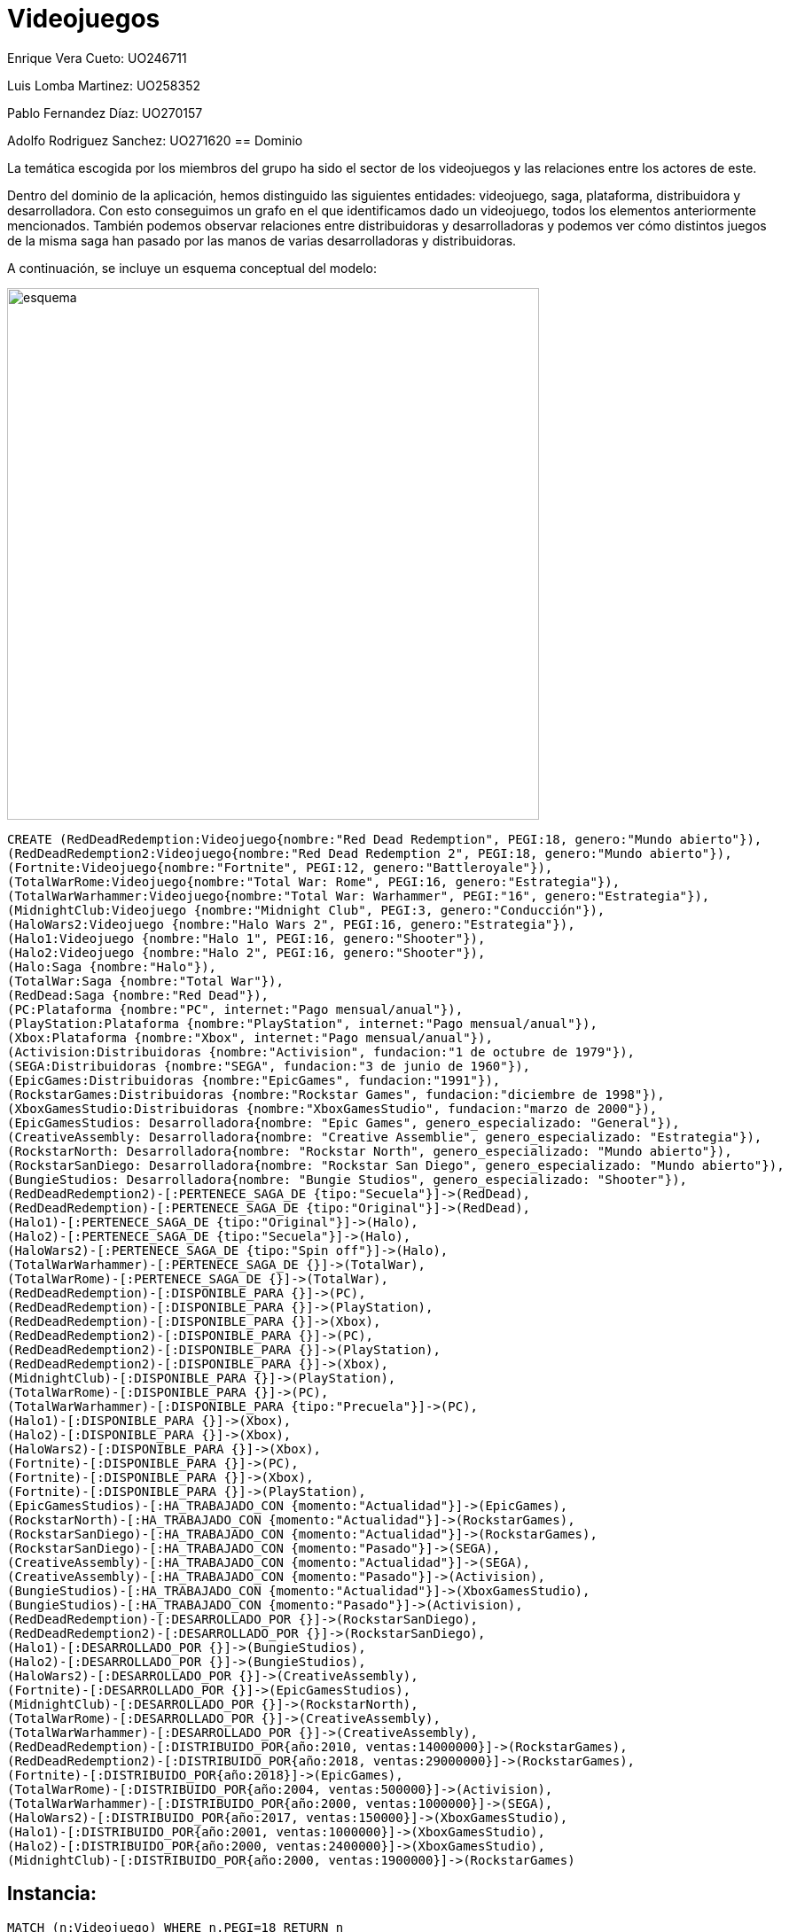 = Videojuegos



Enrique Vera Cueto: UO246711

Luis Lomba Martinez: UO258352 

Pablo Fernandez Díaz: UO270157 

Adolfo Rodriguez Sanchez: UO271620
== Dominio

La temática escogida por los miembros del grupo ha sido el sector de los videojuegos y las relaciones entre los actores de este.

Dentro del dominio de la aplicación, hemos distinguido las siguientes entidades: videojuego, saga, plataforma, distribuidora y desarrolladora. Con esto conseguimos un grafo en el que identificamos dado un videojuego, todos los elementos anteriormente mencionados. También podemos observar relaciones entre distribuidoras y desarrolladoras y podemos ver cómo distintos juegos de la misma saga han pasado por las manos de varias desarrolladoras y distribuidoras.

A continuación, se incluye un esquema conceptual del modelo:


image::https://raw.githubusercontent.com/UO246711/fotos/master/esquema.png[width=600]

//hide
[source,cypher]
----
CREATE (RedDeadRedemption:Videojuego{nombre:"Red Dead Redemption", PEGI:18, genero:"Mundo abierto"}), 
(RedDeadRedemption2:Videojuego{nombre:"Red Dead Redemption 2", PEGI:18, genero:"Mundo abierto"}),
(Fortnite:Videojuego{nombre:"Fortnite", PEGI:12, genero:"Battleroyale"}),
(TotalWarRome:Videojuego{nombre:"Total War: Rome", PEGI:16, genero:"Estrategia"}),
(TotalWarWarhammer:Videojuego{nombre:"Total War: Warhammer", PEGI:"16", genero:"Estrategia"}),
(MidnightClub:Videojuego {nombre:"Midnight Club", PEGI:3, genero:"Conducción"}),
(HaloWars2:Videojuego {nombre:"Halo Wars 2", PEGI:16, genero:"Estrategia"}),
(Halo1:Videojuego {nombre:"Halo 1", PEGI:16, genero:"Shooter"}),
(Halo2:Videojuego {nombre:"Halo 2", PEGI:16, genero:"Shooter"}),
(Halo:Saga {nombre:"Halo"}),
(TotalWar:Saga {nombre:"Total War"}),
(RedDead:Saga {nombre:"Red Dead"}),
(PC:Plataforma {nombre:"PC", internet:"Pago mensual/anual"}),
(PlayStation:Plataforma {nombre:"PlayStation", internet:"Pago mensual/anual"}),
(Xbox:Plataforma {nombre:"Xbox", internet:"Pago mensual/anual"}),
(Activision:Distribuidoras {nombre:"Activision", fundacion:"1 de octubre de 1979"}),
(SEGA:Distribuidoras {nombre:"SEGA", fundacion:"3 de junio de 1960"}),
(EpicGames:Distribuidoras {nombre:"EpicGames", fundacion:"1991"}),
(RockstarGames:Distribuidoras {nombre:"Rockstar Games", fundacion:"diciembre de 1998"}),
(XboxGamesStudio:Distribuidoras {nombre:"XboxGamesStudio", fundacion:"marzo de 2000"}),
(EpicGamesStudios: Desarrolladora{nombre: "Epic Games", genero_especializado: "General"}),
(CreativeAssembly: Desarrolladora{nombre: "Creative Assemblie", genero_especializado: "Estrategia"}),
(RockstarNorth: Desarrolladora{nombre: "Rockstar North", genero_especializado: "Mundo abierto"}),
(RockstarSanDiego: Desarrolladora{nombre: "Rockstar San Diego", genero_especializado: "Mundo abierto"}),
(BungieStudios: Desarrolladora{nombre: "Bungie Studios", genero_especializado: "Shooter"}),
(RedDeadRedemption2)-[:PERTENECE_SAGA_DE {tipo:"Secuela"}]->(RedDead),
(RedDeadRedemption)-[:PERTENECE_SAGA_DE {tipo:"Original"}]->(RedDead),
(Halo1)-[:PERTENECE_SAGA_DE {tipo:"Original"}]->(Halo),
(Halo2)-[:PERTENECE_SAGA_DE {tipo:"Secuela"}]->(Halo),
(HaloWars2)-[:PERTENECE_SAGA_DE {tipo:"Spin off"}]->(Halo),
(TotalWarWarhammer)-[:PERTENECE_SAGA_DE {}]->(TotalWar),
(TotalWarRome)-[:PERTENECE_SAGA_DE {}]->(TotalWar),
(RedDeadRedemption)-[:DISPONIBLE_PARA {}]->(PC),
(RedDeadRedemption)-[:DISPONIBLE_PARA {}]->(PlayStation),
(RedDeadRedemption)-[:DISPONIBLE_PARA {}]->(Xbox),
(RedDeadRedemption2)-[:DISPONIBLE_PARA {}]->(PC),
(RedDeadRedemption2)-[:DISPONIBLE_PARA {}]->(PlayStation),
(RedDeadRedemption2)-[:DISPONIBLE_PARA {}]->(Xbox),
(MidnightClub)-[:DISPONIBLE_PARA {}]->(PlayStation),
(TotalWarRome)-[:DISPONIBLE_PARA {}]->(PC),
(TotalWarWarhammer)-[:DISPONIBLE_PARA {tipo:"Precuela"}]->(PC),
(Halo1)-[:DISPONIBLE_PARA {}]->(Xbox),
(Halo2)-[:DISPONIBLE_PARA {}]->(Xbox),
(HaloWars2)-[:DISPONIBLE_PARA {}]->(Xbox),
(Fortnite)-[:DISPONIBLE_PARA {}]->(PC),
(Fortnite)-[:DISPONIBLE_PARA {}]->(Xbox),
(Fortnite)-[:DISPONIBLE_PARA {}]->(PlayStation),
(EpicGamesStudios)-[:HA_TRABAJADO_CON {momento:"Actualidad"}]->(EpicGames),
(RockstarNorth)-[:HA_TRABAJADO_CON {momento:"Actualidad"}]->(RockstarGames),
(RockstarSanDiego)-[:HA_TRABAJADO_CON {momento:"Actualidad"}]->(RockstarGames),
(RockstarSanDiego)-[:HA_TRABAJADO_CON {momento:"Pasado"}]->(SEGA),
(CreativeAssembly)-[:HA_TRABAJADO_CON {momento:"Actualidad"}]->(SEGA),
(CreativeAssembly)-[:HA_TRABAJADO_CON {momento:"Pasado"}]->(Activision),
(BungieStudios)-[:HA_TRABAJADO_CON {momento:"Actualidad"}]->(XboxGamesStudio),
(BungieStudios)-[:HA_TRABAJADO_CON {momento:"Pasado"}]->(Activision),
(RedDeadRedemption)-[:DESARROLLADO_POR {}]->(RockstarSanDiego),
(RedDeadRedemption2)-[:DESARROLLADO_POR {}]->(RockstarSanDiego),
(Halo1)-[:DESARROLLADO_POR {}]->(BungieStudios),
(Halo2)-[:DESARROLLADO_POR {}]->(BungieStudios),
(HaloWars2)-[:DESARROLLADO_POR {}]->(CreativeAssembly),
(Fortnite)-[:DESARROLLADO_POR {}]->(EpicGamesStudios),
(MidnightClub)-[:DESARROLLADO_POR {}]->(RockstarNorth),
(TotalWarRome)-[:DESARROLLADO_POR {}]->(CreativeAssembly),
(TotalWarWarhammer)-[:DESARROLLADO_POR {}]->(CreativeAssembly),
(RedDeadRedemption)-[:DISTRIBUIDO_POR{año:2010, ventas:14000000}]->(RockstarGames),
(RedDeadRedemption2)-[:DISTRIBUIDO_POR{año:2018, ventas:29000000}]->(RockstarGames),
(Fortnite)-[:DISTRIBUIDO_POR{año:2018}]->(EpicGames),
(TotalWarRome)-[:DISTRIBUIDO_POR{año:2004, ventas:500000}]->(Activision),
(TotalWarWarhammer)-[:DISTRIBUIDO_POR{año:2000, ventas:1000000}]->(SEGA),
(HaloWars2)-[:DISTRIBUIDO_POR{año:2017, ventas:150000}]->(XboxGamesStudio),
(Halo1)-[:DISTRIBUIDO_POR{año:2001, ventas:1000000}]->(XboxGamesStudio),
(Halo2)-[:DISTRIBUIDO_POR{año:2000, ventas:2400000}]->(XboxGamesStudio),
(MidnightClub)-[:DISTRIBUIDO_POR{año:2000, ventas:1900000}]->(RockstarGames)
----



== Instancia:

//graph


[source,cypher]
----
MATCH (n:Videojuego) WHERE n.PEGI=18 RETURN n
----

=== Juegos con PEGI igual 18:
El objetivo es saber que juegos son para mayores de 18.

Se obtienen los nodos de estos.

//graph_result

[source,cypher]
----
MATCH (n:Videojuego)-[DISPONIBLE_PARA]->(p:Plataforma) WHERE p.nombre="PC" WITH DISTINCT n RETURN COUNT(n)
----

=== Numero de juegos disponibles para PC:
El objetivo es obtener la cantidad de juegos en pc.

Se obtiene el numero de estos.

//table


[source,cypher]
----
MATCH result=(a:Videojuego)-[:DISTRIBUIDO_POR]->(d:Distribuidoras),(a)-[:DISPONIBLE_PARA]->(p:Plataforma),
(a)-[:DISPONIBLE_PARA]->(b:Plataforma) WHERE p.nombre<>b.nombre RETURN result
----

=== Distribuidoras con juegos multiplataforma:

El objetivo de esto es  saber que distribuidoras tienen juegos para varias plataformas.

Se obtiene como resultado las distribuidoras con los juegos juegos multiplataformas que tienen

//graph_result


[source,cypher]
----
MATCH result=(v:Videojuego)-[:DESARROLLADO_POR]->(d:Desarrolladora),(v)-[r:DISTRIBUIDO_POR]->(:Distribuidoras)
WHERE d.genero_especializado="Mundo abierto" AND r.año>=1995 AND v.genero<>"Mundo abierto" RETURN result
----

=== Juegos posteriores al 1995 que no sean de mundo abierto con distribuidoras de mundo abierto:

Obtener los videojuegos de una distribuidora que no sean del genero propio de esa distribuidora y posteriores a 1995

//graph_result


[source,cypher]
----
MATCH result=(a:Videojuego)-[:PERTENECE_SAGA_DE]->(Saga)<-[:PERTENECE_SAGA_DE]-(v:Videojuego),(a)-[:DESARROLLADO_POR]->(d:Desarrolladora),
(v)-[:DESARROLLADO_POR]->(b:Desarrolladora), (a)-[:DISTRIBUIDO_POR]->(e:Distribuidoras),
(v)-[:DISTRIBUIDO_POR]->(f:Distribuidoras) WHERE d.nombre<>b.nombre OR e.nombre<>f.nombre RETURN result
----

=== Juegos de la misma saga pero con diferente desarrolladora o distribuidora:
El objetivo de esta consulta es ver que saga ha cambiado de manos a lo largo de los años.

Se obtiene que saga tiene videojuegos con estos cambios y los videojuegos asociados

//graph_result

[source,cypher]
----
MATCH rutas=(w:Videojuego)-[*2]-(v:Videojuego) return w.nombre as Juego,v.nombre as Recomendado,count(DISTINCT rutas) as Ponderacion order by w.nombre,Ponderacion desc
----

=== Ponderacion de los juegos mas recomendados en base a otros:

El objetivo de esta consulta es obtener que juegos serían recomendados en base al que estamos viendo.

Se obtiene una tabla en el que se ve la pnderación de un juego respecto a otro.

Cada vez que un juego este a dps saltos de otro (por consola, desarrolladora etc...) se suma a este valor

//table








